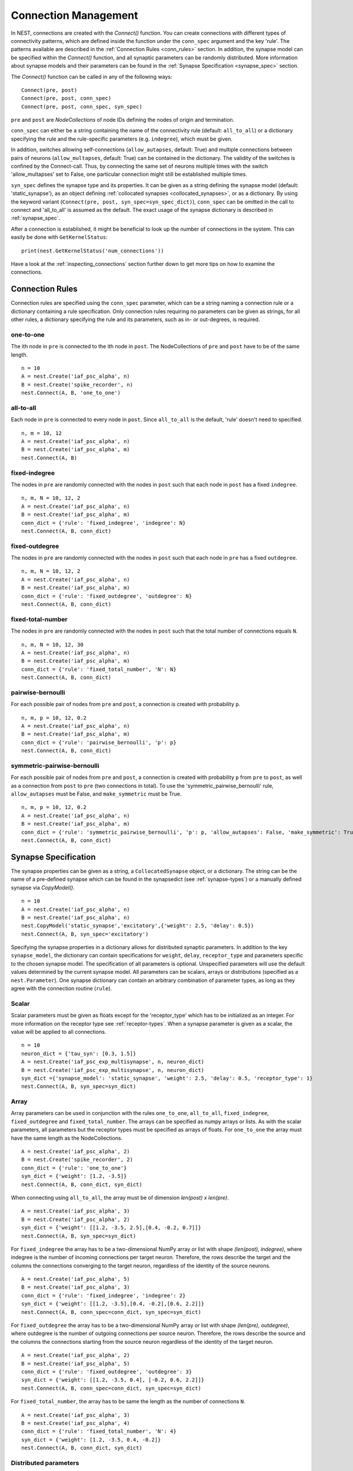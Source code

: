 .. _connection_mgnt:

Connection Management
=====================

In NEST, connections are created with the `Connect()` function. You can
create connections with different types of connectivity patterns, which
are defined inside the function under the ``conn_spec`` argument and the
key 'rule'. The patterns available are described in the
:ref:`Connection Rules <conn_rules>` section. In addition, the synapse model can
be specified within the `Connect()` function, and all synaptic parameters can
be randomly distributed. More information about synapse models and their
parameters can be found in the :ref:`Synapse Specification <synapse_spec>` section.

The `Connect()` function can be called in any of the following ways:

::

    Connect(pre, post)
    Connect(pre, post, conn_spec)
    Connect(pre, post, conn_spec, syn_spec)

``pre`` and ``post`` are `NodeCollections` of node IDs defining the nodes of
origin and termination.

``conn_spec`` can either be a string containing the name of the
connectivity rule (default: ``all_to_all``) or a dictionary specifying
the rule and the rule-specific parameters (e.g. ``indegree``), which must
be given.

In addition, switches allowing self-connections (``allow_autapses``, default:
True) and multiple connections between pairs of neurons (``allow_multapses``,
default: True) can be contained in the dictionary. The validity of the
switches is confined by the Connect-call. Thus, by connecting the same set
of neurons multiple times with the switch 'allow_multapses' set to False, one
particular connection might still be established multiple times.

``syn_spec`` defines the synapse type and its properties. It can be
given as a string defining the synapse model (default:
'static_synapse'), as an object defining :ref:`collocated synapses <collocated_synapses>`,
or as a dictionary. By using the keyword variant
(``Connect(pre, post, syn_spec=syn_spec_dict)``), ``conn_spec`` can be
omitted in the call to connect and 'all_to_all' is assumed as the
default. The exact usage of the synapse dictionary is described in
:ref:`synapse_spec`.

After a connection is established, it might be beneficial to look up the number of
connections in the system. This can easily be done with ``GetKernelStatus``:

::

    print(nest.GetKernelStatus('num_connections'))

Have a look at the :ref:`inspecting_connections` section further down to
get more tips on how to examine the connections.

.. _conn_rules:

Connection Rules
----------------

Connection rules are specified using the ``conn_spec`` parameter, which
can be a string naming a connection rule or a dictionary containing a
rule specification. Only connection rules requiring no parameters can be
given as strings, for all other rules, a dictionary specifying the rule
and its parameters, such as in- or out-degrees, is required.

one-to-one
~~~~~~~~~~

.. image:: ../_static/img/One_to_one.png
     :width: 200px
     :align: center

The ith node in ``pre`` is connected to the ith node in ``post``. The
NodeCollections of ``pre`` and ``post`` have to be of the same length.

::

    n = 10
    A = nest.Create('iaf_psc_alpha', n)
    B = nest.Create('spike_recorder', n)
    nest.Connect(A, B, 'one_to_one')

all-to-all
~~~~~~~~~~

.. image:: ../_static/img/All_to_all.png
     :width: 200px
     :align: center

Each node in ``pre`` is connected to every node in ``post``. Since
``all_to_all`` is the default, 'rule' doesn't need to specified.

::

    n, m = 10, 12
    A = nest.Create('iaf_psc_alpha', n)
    B = nest.Create('iaf_psc_alpha', m)
    nest.Connect(A, B)

fixed-indegree
~~~~~~~~~~~~~~

.. image:: ../_static/img/Fixed_indegree.png
     :width: 200px
     :align: center

The nodes in ``pre`` are randomly connected with the nodes in ``post``
such that each node in ``post`` has a fixed ``indegree``.

::

    n, m, N = 10, 12, 2
    A = nest.Create('iaf_psc_alpha', n)
    B = nest.Create('iaf_psc_alpha', m)
    conn_dict = {'rule': 'fixed_indegree', 'indegree': N}
    nest.Connect(A, B, conn_dict)

fixed-outdegree
~~~~~~~~~~~~~~~


.. image:: ../_static/img/Fixed_outdegree.png
     :width: 200px
     :align: center

The nodes in ``pre`` are randomly connected with the nodes in ``post``
such that each node in ``pre`` has a fixed ``outdegree``.

::

    n, m, N = 10, 12, 2
    A = nest.Create('iaf_psc_alpha', n)
    B = nest.Create('iaf_psc_alpha', m)
    conn_dict = {'rule': 'fixed_outdegree', 'outdegree': N}
    nest.Connect(A, B, conn_dict)

fixed-total-number
~~~~~~~~~~~~~~~~~~

The nodes in ``pre`` are randomly connected with the nodes in ``post``
such that the total number of connections equals ``N``.

::

    n, m, N = 10, 12, 30
    A = nest.Create('iaf_psc_alpha', n)
    B = nest.Create('iaf_psc_alpha', m)
    conn_dict = {'rule': 'fixed_total_number', 'N': N}
    nest.Connect(A, B, conn_dict)

pairwise-bernoulli
~~~~~~~~~~~~~~~~~~

For each possible pair of nodes from ``pre`` and ``post``, a connection
is created with probability ``p``.

::

    n, m, p = 10, 12, 0.2
    A = nest.Create('iaf_psc_alpha', n)
    B = nest.Create('iaf_psc_alpha', m)
    conn_dict = {'rule': 'pairwise_bernoulli', 'p': p}
    nest.Connect(A, B, conn_dict)

symmetric-pairwise-bernoulli
~~~~~~~~~~~~~~~~~~~~~~~~~~~~

For each possible pair of nodes from ``pre`` and ``post``, a connection
is created with probability ``p`` from ``pre`` to ``post``, as well as
a connection from ``post`` to ``pre`` (two connections in total). To
use the 'symmetric_pairwise_bernoulli' rule, ``allow_autapses`` must
be False, and ``make_symmetric`` must be True.

::

    n, m, p = 10, 12, 0.2 
    A = nest.Create('iaf_psc_alpha', n) 
    B = nest.Create('iaf_psc_alpha', m) 
    conn_dict = {'rule': 'symmetric_pairwise_bernoulli', 'p': p, 'allow_autapses': False, 'make_symmetric': True} 
    nest.Connect(A, B, conn_dict)

.. _synapse_spec:

Synapse Specification
---------------------

The synapse properties can be given as a string, a ``CollocatedSynapse``
object, or a dictionary. The string can be the name of a pre-defined
synapse which can be found in the synapsedict (see  :ref:`synapse-types`)
or a manually defined synapse via `CopyModel()`.

::

    n = 10
    A = nest.Create('iaf_psc_alpha', n)
    B = nest.Create('iaf_psc_alpha', n)
    nest.CopyModel('static_synapse','excitatory',{'weight': 2.5, 'delay': 0.5})
    nest.Connect(A, B, syn_spec='excitatory')

Specifying the synapse properties in a dictionary allows for distributed
synaptic parameters. In addition to the key ``synapse_model``, the dictionary can
contain specifications for ``weight``, ``delay``, ``receptor_type`` and
parameters specific to the chosen synapse model. The specification of
all parameters is optional. Unspecified parameters will use the default
values determined by the current synapse model. All parameters can be
scalars, arrays or distributions (specified as a ``nest.Parameter``). One
synapse dictionary can contain an arbitrary combination of parameter
types, as long as they agree with the connection routine (``rule``).

Scalar
~~~~~~

Scalar parameters must be given as floats except for the
'receptor_type' which has to be initialized as an integer. For more
information on the receptor type see :ref:`receptor-types`. When a synapse
parameter is given as a scalar, the value will be applied to all connections. 

::

    n = 10
    neuron_dict = {'tau_syn': [0.3, 1.5]}
    A = nest.Create('iaf_psc_exp_multisynapse', n, neuron_dict)
    B = nest.Create('iaf_psc_exp_multisynapse', n, neuron_dict)
    syn_dict ={'synapse_model': 'static_synapse', 'weight': 2.5, 'delay': 0.5, 'receptor_type': 1}
    nest.Connect(A, B, syn_spec=syn_dict)

Array
~~~~~

Array parameters can be used in conjunction with the rules
``one_to_one``, ``all_to_all``, ``fixed_indegree``, ``fixed_outdegree``
and ``fixed_total_number``. The arrays can be specified as numpy arrays or
lists. As with the scalar parameters, all parameters but the receptor
types must be specified as arrays of floats. For ``one_to_one`` the
array must have the same length as the NodeCollections.

::

    A = nest.Create('iaf_psc_alpha', 2)
    B = nest.Create('spike_recorder', 2)
    conn_dict = {'rule': 'one_to_one'}
    syn_dict = {'weight': [1.2, -3.5]}
    nest.Connect(A, B, conn_dict, syn_dict)

When connecting using ``all_to_all``, the array must be of dimension
`len(post) x len(pre)`.

::

    A = nest.Create('iaf_psc_alpha', 3)
    B = nest.Create('iaf_psc_alpha', 2)
    syn_dict = {'weight': [[1.2, -3.5, 2.5],[0.4, -0.2, 0.7]]}
    nest.Connect(A, B, syn_spec=syn_dict)

For ``fixed_indegree`` the array has to be a two-dimensional NumPy array
or list with shape `(len(post), indegree)`, where indegree is the number of
incoming connections per target neuron. Therefore, the rows describe the
target and the columns the connections converging to the target neuron,
regardless of the identity of the source neurons.

::

    A = nest.Create('iaf_psc_alpha', 5)
    B = nest.Create('iaf_psc_alpha', 3)
    conn_dict = {'rule': 'fixed_indegree', 'indegree': 2}
    syn_dict = {'weight': [[1.2, -3.5],[0.4, -0.2],[0.6, 2.2]]}
    nest.Connect(A, B, conn_spec=conn_dict, syn_spec=syn_dict)

For ``fixed_outdegree`` the array has to be a two-dimensional NumPy array
or list with shape `(len(pre), outdegree)`, where outdegree is the number of
outgoing connections per source neuron. Therefore, the rows describe the
source and the columns the connections starting from the source neuron
regardless of the identity of the target neuron.

::

    A = nest.Create('iaf_psc_alpha', 2)
    B = nest.Create('iaf_psc_alpha', 5)
    conn_dict = {'rule': 'fixed_outdegree', 'outdegree': 3}
    syn_dict = {'weight': [[1.2, -3.5, 0.4], [-0.2, 0.6, 2.2]]}
    nest.Connect(A, B, conn_spec=conn_dict, syn_spec=syn_dict)

For ``fixed_total_number``, the array has to be same the length as the
number of connections ``N``.

::

    A = nest.Create('iaf_psc_alpha', 3)
    B = nest.Create('iaf_psc_alpha', 4)
    conn_dict = {'rule': 'fixed_total_number', 'N': 4}
    syn_dict = {'weight': [1.2, -3.5, 0.4, -0.2]}
    nest.Connect(A, B, conn_dict, syn_dict)


.. _dist_params:

Distributed parameters
~~~~~~~~~~~~~~~~~~~~~~

Distributed parameters are given as ``nest.Parameter`` objects that represent
values drawn from random distributions. These distributions can either be based on
spatial node parameters, on default values, or on constant distribution values
you provide. It is possible to combine the parameters to create distributions
tailor made for your needs.

The following parameters and functionalities are provided:

- Random parameters
- Spatial parameters
- Spatially distributed parameters
- Mathematical functions
- Clipping, redrawing, and conditional parameters

For more information, check out the documentation on the different
:doc:`PyNEST APIs <../ref_material/pynest_apis>` or this section on :ref:`parametrization <param_ex>`.

::

    n = 10
    A = nest.Create('iaf_psc_alpha', n)
    B = nest.Create('iaf_psc_alpha', n)
    syn_dict = {'synapse_model': 'stdp_synapse',
                'weight': 2.5,
                'delay': nest.random.uniform(min=0.8, max=2.5),
                'alpha': nest.math.redraw(nest.random.normal(mean=5.0, std=1.0), min=0.5, max=10000.)
               }
    nest.Connect(A, B, syn_spec=syn_dict)

In this example, the ``all_to_all`` connection rule is applied by
default, using the `stdp_synapse` model. All synapses are created with
weight 2.5, a delay uniformly distributed in [0.8, 2.5], while the alpha
parameters are drawn from a normal distribution with mean 5.0 and standard
deviation 1.0; values below 0.5 are excluded by re-drawing any values
below 0.5. We have set the ``max`` value of ``nest.math.redraw`` to be a
large number, so it is in principle never reached. Thus, the actual distribution
is a slightly distorted Gaussian.

If the synapse is supposed to have a unique name and distributed
parameters, it needs to be defined in two steps:

::

    n = 10
    A = nest.Create('iaf_psc_alpha', n)
    B = nest.Create('iaf_psc_alpha', n)
    nest.CopyModel('stdp_synapse','excitatory',{'weight':2.5})
    syn_dict = {'synapse_model': 'excitatory',
                'weight': 2.5,
                'delay': nest.random.uniform(min=0.8, max=2.5),
                'alpha': nest.math.redraw(nest.random.normal(mean=5.0, std=1.0), min=0.5, max=10000.)
               }
    nest.Connect(A, B, syn_spec=syn_dict)

For further information on the distributions see :doc:`Random numbers in
NEST <random_numbers>`.


.. _collocated_synapses:

Collocated Synapses
~~~~~~~~~~~~~~~~~~~

It is also possible to create several connections with different synapses simultaneously. The different synapse dictionaries will
then be applied to each source-target pair. To create these collocated synapses, ``CollocatedSynapses()`` must be used
as the syn_spec argument of ``Connect``, instead of the usual syn_spec dictionary argument. ``CollocatedSynapses()``
takes synapse dictionaries as arguments.

  ::

    nodes = nest.Create('iaf_psc_alpha', 3)
    syn_spec = nest.CollocatedSynapses({'weight': 4., 'delay': 1.5},
                                       {'synapse_model': 'stdp_synapse'},
                                       {'synapse_model': 'stdp_synapse', 'alpha': 3.})
    nest.Connect(nodes, nodes, conn_spec='one_to_one', syn_spec=syn_spec)

    conns = nest.GetConnections()
    print(conns.alpha)

This will create 9 connections: 3 using `static_synapse` with a `weight` of `4.0` and `delay` of `1.5`, and 6 using
the `stdp_synapse`. Of the 6 using `stdp_synapse`, 3 will have the default alpha value, and 3 will have an alpha of
`3.0`.

  >>> print(nest.GetKernelStatus('num_connections'))
  9

If you want to connect with different :ref:`receptor types <receptor-types>`, you can do the following:

  ::

    src = nest.Create('iaf_psc_exp_multisynapse', 7)
    trgt = nest.Create('iaf_psc_exp_multisynapse', 7, {'tau_syn': [0.1 + i for i in range(7)]})

    syn_spec = nest.CollocatedSynapses({'weight': 5.0, 'receptor_type': 2},
                                       {'weight': 1.5, 'receptor_type': 7})

    nest.Connect(src, trgt, 'one_to_one', syn_spec=syn_spec)

    conns = nest.GetConnections()
    print(conns.get())

You can see how many synapse parameters you have by calling `len()` on your `CollocatedSynapses` object:

  >>> len(syn_spec)
  2


Spatially-structured networks
-----------------------------

If nodes are created with spatial distributions, it is possible to create connections with
attributes based on node positions. See :doc:`Spatially-structured networks <spatial/index>`
for more information.

.. _receptor-types:

Receptor Types
--------------

Each connection in NEST targets a specific receptor type on the
post-synaptic node. Receptor types are identified by integer numbers,
the default receptor type is 0. The meaning of the receptor type depends
on the model and is documented in the model documentation. To connect to
a non-standard receptor type, the parameter ``receptor_type`` of the
``syn_spec`` argument is used in the call to the ``Connect``
command. To illustrate the concept of receptor types, we give an example
using standard integrate-and-fire neurons as presynaptic nodes and a
multi-compartment integrate-and-fire neuron (``iaf_cond_alpha_mc``) as
post-synaptic node. As seen in the image and code snippet below, we
connect the integrate-and-fire neurons to different receptors of the
multi-compartment integrate-and-fire neuron model.

.. image:: ../_static/img/Receptor_types.png
     :width: 200px
     :align: center

::

    A1 = nest.Create('iaf_psc_alpha')
    A2 = nest.Create('iaf_psc_alpha')
    A3 = nest.Create('iaf_psc_alpha')
    A4 = nest.Create('iaf_psc_alpha')
    B = nest.Create('iaf_cond_alpha_mc')

    receptors = nest.GetDefaults('iaf_cond_alpha_mc')['receptor_types']
    print(receptors)
        {'soma_exc': 1,
         'soma_inh': 2,
         'soma_curr': 7,
         'proximal_exc': 3
         'proximal_inh': 4,
         'proximal_curr': 8,
         'distal_exc': 5,
         'distal_inh': 6,
         'distal_curr': 9,}

    nest.Connect(A1, B, syn_spec={'receptor_type': receptors['distal_inh']})
    nest.Connect(A2, B, syn_spec={'receptor_type': receptors['proximal_inh']})
    nest.Connect(A3, B, syn_spec={'receptor_type': receptors['proximal_exc']})
    nest.Connect(A4, B, syn_spec={'receptor_type': receptors['soma_inh']})


.. _synapse-types:

Synapse Types
-------------

NEST supports multiple synapse types that can be specified during
connection setup. The default synapse type in NEST is the
``static_synapse``. Its weight does not change over time. To allow
learning and plasticity, it is possible to use other synapse types that
implement long-term or short-term plasticity. A list of available types
is accessible via the command ``nest.Models('synapses')``. The output of this
command (as of commit `b08590a <https://github.com/nest/nest-simulator/tree/b08590af6d721ab66f8a72dcde053cff00d56512>`_)
is shown below:

::

    ['bernoulli_synapse',
     'bernoulli_synapse_hpc',
     'bernoulli_synapse_lbl',
     'clopath_synapse',
     'clopath_synapse_hpc',
     'clopath_synapse_lbl',
     'cont_delay_synapse',
     'cont_delay_synapse_hpc',
     'cont_delay_synapse_lbl',
     'diffusion_connection',
     'diffusion_connection_lbl',
     'gap_junction',
     'gap_junction_lbl',
     'ht_synapse',
     'ht_synapse_hpc',
     'ht_synapse_lbl',
     'jonke_synapse',
     'jonke_synapse_hpc',
     'jonke_synapse_lbl',
     'quantal_stp_synapse',
     'quantal_stp_synapse_hpc',
     'quantal_stp_synapse_lbl',
     'rate_connection_delayed',
     'rate_connection_delayed_lbl',
     'rate_connection_instantaneous',
     'rate_connection_instantaneous_lbl',
     'static_synapse',
     'static_synapse_hom_w',
     'static_synapse_hom_w_hpc',
     'static_synapse_hom_w_lbl',
     'static_synapse_hpc',
     'static_synapse_lbl',
     'stdp_dopamine_synapse',
     'stdp_dopamine_synapse_hpc',
     'stdp_dopamine_synapse_lbl',
     'stdp_facetshw_synapse_hom',
     'stdp_facetshw_synapse_hom_hpc',
     'stdp_facetshw_synapse_hom_lbl',
     'stdp_nn_pre-centered_synapse',
     'stdp_nn_pre-centered_synapse_hpc',
     'stdp_nn_pre-centered_synapse_lbl',
     'stdp_nn_restr_synapse',
     'stdp_nn_restr_synapse_hpc',
     'stdp_nn_restr_synapse_lbl',
     'stdp_nn_symm_synapse',
     'stdp_nn_symm_synapse_hpc',
     'stdp_nn_symm_synapse_lbl',
     'stdp_pl_synapse_hom',
     'stdp_pl_synapse_hom_hpc',
     'stdp_pl_synapse_hom_lbl',
     'stdp_synapse',
     'stdp_synapse_hom',
     'stdp_synapse_hom_hpc',
     'stdp_synapse_hom_lbl',
     'stdp_synapse_hpc',
     'stdp_synapse_lbl',
     'stdp_triplet_synapse',
     'stdp_triplet_synapse_hpc',
     'stdp_triplet_synapse_lbl',
     'tsodyks2_synapse',
     'tsodyks2_synapse_hpc',
     'tsodyks2_synapse_lbl',
     'tsodyks_synapse',
     'tsodyks_synapse_hom',
     'tsodyks_synapse_hom_hpc',
     'tsodyks_synapse_hom_lbl',
     'tsodyks_synapse_hpc',
     'tsodyks_synapse_lbl',
     'urbanczik_synapse',
     'urbanczik_synapse_hpc',
     'urbanczik_synapse_lbl',
     'vogels_sprekeler_synapse',
     'vogels_sprekeler_synapse_hpc',
     'vogels_sprekeler_synapse_lbl']

All synapses store their parameters on a per-connection basis. An
exception to this scheme are the homogeneous synapse types (identified
by the suffix ``_hom``), which only store weight and delay once for all
synapses of a type. This means that these are the same for all
connections. They can be used to save memory.

The default values of a synapse type can be inspected using the command
``nest.GetDefaults()``, which takes the name of the synapse as an argument,
and modified with ``nest.SetDefaults()``, which takes the name of the synapse
type and a parameter dictionary as arguments.

::

    print(nest.GetDefaults('static_synapse'))

        {'delay': 1.0,
         'has_delay': True,
         'num_connections': 0,
         'receptor_type': 0,
         'requires_symmetric': False,
         'sizeof': 32,
         'synapse_model':
         'static_synapse',
         'weight': 1.0,
         'weight_recorder': ()}

    nest.SetDefaults('static_synapse', {'weight': 2.5})

For the creation of custom synapse types from already existing synapse
types, the command ``nest.CopyModel`` is used. It has an optional argument
``params`` to directly customize it during the copy operation. Otherwise
the defaults of the copied model are taken.

::

    nest.CopyModel('static_synapse', 'inhibitory', {'weight': -2.5})
    nest.Connect(A, B, syn_spec='inhibitory')

.. note::
   Not all nodes can be connected via all available synapse
   types. The events a synapse type is able to transmit is documented in
   the ``Transmits`` section of the model documentation.


.. _inspecting_connections:

Inspecting Connections
----------------------

``nest.GetConnections(source=None, target=None, synapse_model=None,synapse_label=None)``
returns a ``SynapseCollection`` object of identifiers for connections
that match the given parameters. ``source`` and ``target`` need to be
NodeCollections of node IDs, ``synapse_model`` is a string representing
a synapse model. You can also give a ``synapse_label`` if you have 
specified this when connecting. If `GetConnections` is called without
parameters, all connections in the network are returned. If a NodeCollection of
source neurons is given, only connections from these pre-synaptic
neurons are returned. If a NodeCollection of target neurons is given, only
connections to these post-synaptic neurons are returned. If a synapse
model is given, only connections with this synapse type are returned.
Any combination of source, target and model parameters is permitted.

Each connection in the SynapseCollection is represented by the
following five entries: source node-id, target node-id, target-thread,
synapse-id, and port.

The result of ``nest.GetConnections`` can be given as an argument to the
``nest.GetStatus`` function, or, better yet, by using the ``get()`` function
on the SynapseCollection. This will return a dictionary with the
parameters of the connections:

::

    n1 = nest.Create('iaf_psc_alpha', 2)
    n2 = nest.Create('iaf_psc_alpha')
    nest.Connect(n1, n2)
    conn = nest.GetConnections()
    print(conn.get())

        {'delay': [1.0, 1.0],
         'port': [0, 1],
         'receptor': [0, 0],
         'sizeof': [32, 32],
         'source': [1, 2],
         'synapse_id': [18, 18],
         'synapse_model': ['static_synapse', 'static_synapse'],
         'target': [3, 3],
         'target_thread': [0, 0],
         'weight': [1.0, 1.0]}

The ``get()`` function also takes a string or list of strings as arguments. You
can thus retrieve specific parameters if you do not want to inspect the entire
synapse dictionary:

  >>>  conn.get('weight')
       [1.0, 1.0]

  >>>  conn.get(['source', 'target'])
       {'source': [1, 2], 'target': [3, 3]}

Another way of retrieving specific parameters is by getting it directly from
the SynapseCollection:

    >>>  conn.delay
         [1.0, 1.0]

For :doc:`spatially distributed networks <spatial/index>`, you can access the distance between
the source-target pairs by calling `distance` on your SynapseCollection.

>>>  spatial_conn.distance
     (0.47140452079103173,
      0.33333333333333337,
      0.4714045207910317,
      0.33333333333333337,
      3.925231146709438e-17,
      0.33333333333333326,
      0.4714045207910317,
      0.33333333333333326,
      0.47140452079103157)

You can further examine the SynapseCollection by checking the length of the object
or by printing it, which will return a table of source and target node IDs:

  >>>  len(conn)
       2
  >>>  print(conn)
       *--------*-------*
       | source | 1, 2, |
       *--------*-------*
       | target | 3, 3, |
       *--------*-------*

A SynapseCollection can be indexed or sliced, if you only want to inspect a
subset of the collection:

  >>>  print(conn[0:2:2])
       *--------*----*
       | source | 1, |
       *--------*----*
       | target | 3, |
       *--------*----*

By iterating the SynapseCollection, a single connection SynapseCollection is returned:

  >>> for c in conn:
  >>>     print(c.source)                                                                                                                                 
      1
      2


Modifying existing Connections
------------------------------

To modify the connections of an existing connection, one has to first
obtain handles to the connections by calling `GetConnections()`. These
can then be given as arguments to the ``nest.SetStatus()`` function, or
by using the ``set()`` function on the SynapseCollection:

::

    n1 = nest.Create('iaf_psc_alpha', 2)
    n2 = nest.Create('iaf_psc_alpha', 2)
    nest.Connect(n1, n2)
    
    conn = nest.GetConnections()
    conn.set(weight=2.0)

    print(conn.get())

        {'delay': [1.0, 1.0, 1.0, 1.0],
         'port': [0, 1, 2, 3],
         'receptor': [0, 0, 0, 0],
         'sizeof': [32, 32, 32, 32],
         'source': [1, 1, 2, 2],
         'synapse_id': [18, 18, 18, 18],
         'synapse_model': ['static_synapse', 'static_synapse', 'static_synapse', 'static_synapse'],
         'target': [3, 4, 3, 4],
         'target_thread': [0, 0, 0, 0],
         'weight': [2.0, 2.0, 2.0, 2.0]}

Updating a single parameter is done by calling ``set(parameter_name=parameter_value)``.
You can use a single value, a list, or a ``nest.Parameter`` as value. If a single
value is given, the value is set on all connections. If you use a list to set
the parameter, the list needs to be the same length as the SynapseCollection.

  >>>  conn.set(weight=[4.0, 4.5, 5.0, 5.5])

Just as you can retrieve several parameters at once with the ``get()`` function
above, you can also set several parameters at once with
``set(parameter_dictionary)``. Again, you can again use a single value, a list, or a
``nest.Parameter`` as value. 

  >>>  conn.set({'weight': [1.5, 2.0, 2.5, 3.0], 'delay': 2.0})

You can also directly set parameters of your SynapseCollection:

  >>>  conn.weight = 5.
  >>>  conn.weight
       [5.0, 5.0, 5.0, 5.0]
  >>>  conn.delay = [5.1, 5.2, 5.3, 5.4]
  >>>  conn.delay
       [5.1, 5.2, 5.3, 5.4]

Note that some parameters, like `source` and `target`, cannot be set. The documentation of a specific
model will point out which parameters can be set and which are read-only.
